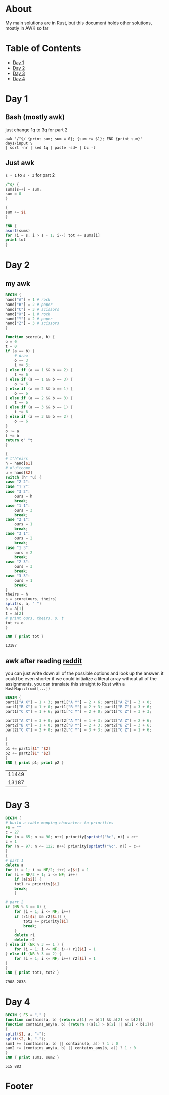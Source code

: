 #+startup: overview
* About
  My main solutions are in Rust, but this document holds other solutions, mostly
  in AWK so far
* Table of Contents
  - [[#Day-1][Day 1]]
  - [[#Day-2][Day 2]]
  - [[#Day-3][Day 3]]
  - [[#Day-4][Day 4]]
* Day 1
** Bash (mostly awk)
   just change 1q to 3q for part 2
   #+begin_src shell
     awk '/^$/ {print sum; sum = 0}; {sum += $1}; END {print sum}' day1/input \
	 | sort -nr | sed 1q | paste -sd+ | bc -l
   #+end_src
** Just awk
   ~s - 1~ to ~s - 3~ for part 2
   #+begin_src awk :in-file day1/input
     /^$/ {
	 sums[s++] = sum;
	 sum = 0
     }

     {
	 sum += $1
     }

     END {
	 asort(sums)
	 for (i = s; i > s - 1; i--) tot += sums[i]
	 print tot
     }
   #+end_src
* Day 2
** my awk
  #+begin_src awk :in-file day2/input
    BEGIN {
	hand["A"] = 1 # rock
	hand["B"] = 2 # paper
	hand["C"] = 3 # scissors
	hand["X"] = 1 # rock
	hand["Y"] = 2 # paper
	hand["Z"] = 3 # scissors
    }

    function score(a, b) {
	o = 0
	t = 0
	if (a == b) {
	    # draw
	    o += 3
	    t += 3;
	} else if (a == 1 && b == 2) {
	    t += 6
	} else if (a == 1 && b == 3) {
	    o += 6
	} else if (a == 2 && b == 1) {
	    o += 6
	} else if (a == 2 && b == 3) {
	    t += 6
	} else if (a == 3 && b == 1) {
	    t += 6
	} else if (a == 3 && b == 2) {
	    o += 6
	}
	o += a
	t += b
	return o" "t
    }

    {
	# t"h"eirs
	h = hand[$1]
	# o"u"tcome
	u = hand[$2]
	switch (h" "u) {
	case "2 2":
	case "1 2":
	case "3 2":
	    ours = h
	    break;
	case "1 1":
	    ours = 3
	    break;
	case "2 1":
	    ours = 1
	    break;
	case "3 1":
	    ours = 2
	    break;
	case "1 3":
	    ours = 2
	    break;
	case "2 3":
	    ours = 3
	    break;
	case "3 3":
	    ours = 1
	    break;
	}
	theirs = h
	s = score(ours, theirs)
	split(s, a, " ")
	o = a[1]
	t = a[2]
	# print ours, theirs, o, t
	tot += o
    }

    END { print tot }
  #+end_src

  #+RESULTS:
  : 13187

** awk after reading [[https://www.reddit.com/r/adventofcode/comments/zac2v2/2022_day_2_solutions/][reddit]]
   you can just write down all of the possible options and look up the answer.
   it could be even shorter if we could initialize a literal array without all
   of the assignments. you can translate this straight to Rust with a
   ~HashMap::from([...])~
   #+begin_src awk :in-file day2/input
     BEGIN {
	 part1["A X"] = 1 + 3; part1["A Y"] = 2 + 6; part1["A Z"] = 3 + 0;
	 part1["B X"] = 1 + 0; part1["B Y"] = 2 + 3; part1["B Z"] = 3 + 6;
	 part1["C X"] = 1 + 6; part1["C Y"] = 2 + 0; part1["C Z"] = 3 + 3;

	 part2["A X"] = 3 + 0; part2["A Y"] = 1 + 3; part2["A Z"] = 2 + 6;
	 part2["B X"] = 1 + 0; part2["B Y"] = 2 + 3; part2["B Z"] = 3 + 6;
	 part2["C X"] = 2 + 0; part2["C Y"] = 3 + 3; part2["C Z"] = 1 + 6;

     }
     {
	 p1 += part1[$1" "$2]
	 p2 += part2[$1" "$2]
     }
     END { print p1; print p2 }
   #+end_src

   #+RESULTS:
   | 11449 |
   | 13187 |

* Day 3
  #+begin_src awk :in-file day3/input
    BEGIN {
    # build a table mapping characters to priorities
	FS = ""
	c = 27
	for (n = 65; n <= 90; n++) priority[sprintf("%c", n)] = c++
	c = 1
	for (n = 97; n <= 122; n++) priority[sprintf("%c", n)] = c++
    }
    {
    # part 1
	delete a
	for (i = 1; i <= NF/2; i++) a[$i] = 1
	for (i = NF/2 + 1; i <= NF; i++)
	    if (a[$i]) {
		tot1 += priority[$i]
		break;
	    }

    # part 2
	if (NR % 3 == 0) {
	    for (i = 1; i <= NF; i++)
		if (r1[$i] && r2[$i]) {
		    tot2 += priority[$i]
		    break;
		}
	    delete r1
	    delete r2
	} else if (NR % 3 == 1 ) {
	    for (i = 1; i <= NF; i++) r1[$i] = 1
	} else if (NR % 3 == 2) {
	    for (i = 1; i <= NF; i++) r2[$i] = 1
	}
    }
    END { print tot1, tot2 }
  #+end_src

  #+RESULTS:
  : 7908 2838

* Day 4
  #+begin_src awk :in-file day4/input
    BEGIN { FS = "," }
    function contains(a, b) {return a[1] >= b[1] && a[2] <= b[2]}
    function contains_any(a, b) {return !(a[1] > b[2] || a[2] < b[1])}
    {
	split($1, a, "-");
	split($2, b, "-");
	sum1 += (contains(a, b) || contains(b, a)) ? 1 : 0
	sum2 += (contains_any(a, b) || contains_any(b, a)) ? 1 : 0
    }
    END { print sum1, sum2 }
  #+end_src

  #+RESULTS:
  : 515 883

* Footer
# Local Variables:
# org-confirm-babel-evaluate: nil
# End:
